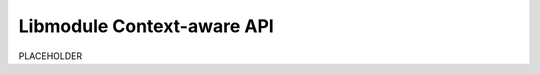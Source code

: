 .. |br| raw:: html

   <br />
   
Libmodule Context-aware API
===========================

PLACEHOLDER


